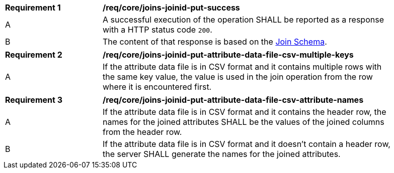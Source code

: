[[req_core_joins-joinid-put-success]]
[width="90%",cols="2,6a"]
|===
^|*Requirement {counter:req-id}* |*/req/core/joins-joinid-put-success*
^|A |A successful execution of the operation SHALL be reported as a response with a HTTP status code `200`.
^|B | The content of that response is based on the <<join_schema, Join Schema>>. 
|===

[[req_core_joins-joinid-put-success-attribute-data-file-csv-multiple-keys]]
[width="90%",cols="2,6a"]
|===
^|*Requirement {counter:req-id}* |*/req/core/joins-joinid-put-attribute-data-file-csv-multiple-keys*
^|A |If the attribute data file is in CSV format and it contains multiple rows with the same key value, the value is used in the join operation from the row where it is encountered first.
|===

[[req_core_joins-joinid-put-success-attribute-data-file-csv-attribute-names]]
[width="90%",cols="2,6a"]
|===
^|*Requirement {counter:req-id}* |*/req/core/joins-joinid-put-attribute-data-file-csv-attribute-names*
^|A |If the attribute data file is in CSV format and it contains the header row, the names for the joined attributes SHALL be the values of the joined columns from the header row.
^|B |If the attribute data file is in CSV format and it doesn't contain a header row, the server SHALL generate the names for the joined attributes. 
|===